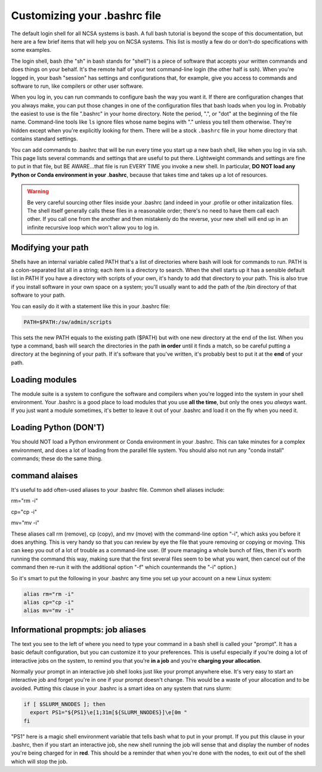 
Customizing your .bashrc file
=======================================

The default login shell for all NCSA systems is bash.  A full bash tutorial is beyond the scope of this documentation, but here are a few brief items that will help you on NCSA systems.  This list is mostly a few do or don't-do specifications with some examples.  

The login shell, bash (the "sh" in bash stands for "shell") is a piece of software that accepts your written commands and does things on your behalf.  It's the remote half of your text command-line login (the other half is ssh).  When you're logged in, your bash "session" has settings and configurations that, for example, give you access to commands and software to run, like compilers or other user software.  

When you log in, you can run commands to configure bash the way you want it.  If there are configuration changes that you always make, you can put those changes in one of the configuration files that bash loads when you log in.  Probably the easiest to use is the file ".bashrc" in your home directory.  Note the period, ".", or "dot" at the beginning of the file name.  Command-line tools like ``ls`` ignore files whose name begins with "." unless you tell them otherwise.  They're hidden except when you're explicitly looking for them.  There will be a stock ``.bashrc`` file in your home directory that contains standard settings.  

You can add commands to .bashrc that will be run every time you start up a new bash shell, like when you log in via ssh.  This page lists several commands and settings that are useful to put there.  Lightweight commands and settings are fine to put in that file, but BE AWARE...that file is run EVERY TIME you invoke a new shell.  In particular, **DO NOT load any Python or Conda environment in your .bashrc**, because that takes time and takes up a lot of resources.  

.. warning:: 
   Be very careful sourcing other files inside your .bashrc (and indeed in your .profile or other initalization files.  The shell itself generally calls these files in a reasonable order; there's no need to have them call each other.  If you call one from the another and then mistakenly do the reverse, your new shell will end up in an infinite recursive loop which won't allow you to log in.  

Modifying your path
----------------------
Shells have an internal variable called PATH that's a list of directories where bash will look for commands to run.  PATH is a colon-separated list all in a string; each item is a directory to search.  When the shell starts up it has a sensible default list in PATH  If you have a directory with scripts of your own, it's handy to add that directory to your path.  This is also true if you install software in your own space on a system; you'll usually want to add the path of the /bin directory of that software to your path.  

You can easily do it with a statement like this in your .bashrc file: 

.. code-block:: bash

  PATH=$PATH:/sw/admin/scripts

This sets the new PATH equals to the existing path ($PATH) but with one new directory at the end of the list.  When you type a command, bash will search the directories in the path **in order** until it finds a match, so be careful putting a directory at the beginning of your path.  If it's software that you've written, it's probably best to put it at the **end** of your path.  

Loading modules 
--------------------
The module suite is a system to configure the software and compilers when you're logged into the system in your shell environment.  Your .bashrc is a good place to load modules that you use **all the time**, but only the ones you *always* want.  If you just want a module sometimes, it's better to leave it out of your .bashrc and load it on the fly when you need it.  

Loading Python (DON'T)
----------------------------

You should NOT load a Python environment or Conda environment in your .bashrc.  This can take minutes for a complex environment, and does a lot of loading from the parallel file system.  You should also not run any "conda install" commands; these do the same thing.  

command alaises 
------------------
It's useful to add often-used aliases to your .bashrc file.  Common shell aliases include: 

rm="rm -i"

cp="cp -i"

mv="mv -i"

These aliases call rm (remove), cp (copy), and mv (move) with the command-line option "-i", which asks you before it does anything.  This is very handy so that you can review by eye the file that youre removing or copying or moving.  This can keep you out of a lot of trouble as a command-line user.  (If youre managing a whole bunch of files, then it's worth running the command this way, making sure that the first several files seem to be what you want, then cancel out of the command then re-run it with the additional option "-f" which countermands the "-i" option.)

So it's smart to put the following in your .bashrc any time you set up your account on a new Linux system: 

.. code-block:: bash

  alias rm="rm -i"
  alias cp="cp -i"
  alias mv="mv -i"

Informational propmpts: job aliases
------------------------------------------
The text you see to the left of where you need to type your command in a bash shell is called your "prompt".  It has a basic default configuration, but you can customize it to your preferences.  This is useful especially if you're doing a lot of interactive jobs on the system, to remind you that you're **in a job** and you're **charging your allocation**.  

Normally your prompt in an interactive job shell looks just like your prompt anywhere else.  It's very easy to start an interactive job and forget you're in one if your prompt doesn't change.  This would be a waste of your allocation and to be avoided.  Putting this clause in your .bashrc is a smart idea on any system that runs slurm:

.. code-block:: bash

  if [ $SLURM_NNODES ]; then
    export PS1="${PS1}\e[1;31m[${SLURM_NNODES}]\e[0m "
  fi

"PS1" here is a magic shell environment variable that tells bash what to put in your prompt.  If you put this clause in your .bashrc, then if you start an interactive job, she new shell running the job will sense that and display the number of nodes you're being charged for in **red**.  This should be a reminder that when you're done with the nodes, to exit out of the shell which will stop the job.  

